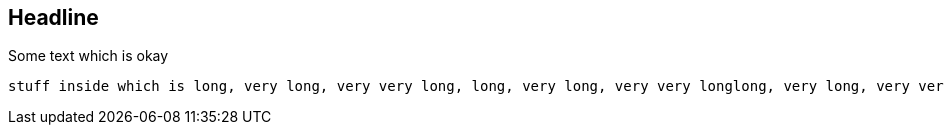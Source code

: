 //345678901234567890123456789012345678901234567890123456789012345678901234567890
//       10        20        30        40        50        60        70        80

== Headline 
Some text which is okay

----
stuff inside which is long, very long, very very long, long, very long, very very longlong, very long, very very longlong, very long, very very long
----
